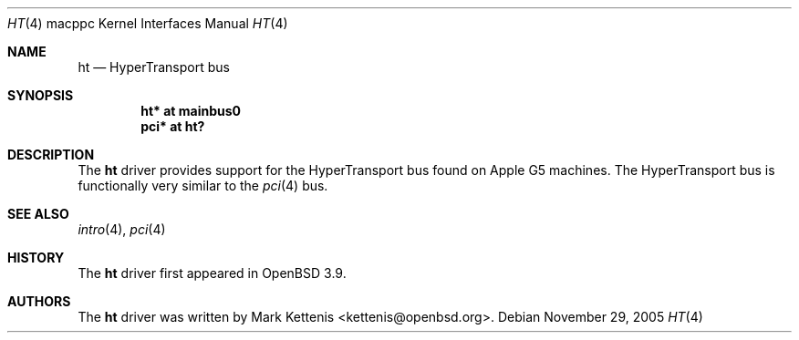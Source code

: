 .\"   $OpenBSD: ht.4,v 1.1 2005/11/29 15:40:27 kettenis Exp $
.\"
.\" Copyright (c) 2005 Mark Kettenis
.\"
.\" Permission to use, copy, modify, and distribute this software for any
.\" purpose with or without fee is hereby granted, provided that the above
.\" copyright notice and this permission notice appear in all copies.
.\"
.\" THE SOFTWARE IS PROVIDED "AS IS" AND THE AUTHOR DISCLAIMS ALL WARRANTIES
.\" WITH REGARD TO THIS SOFTWARE INCLUDING ALL IMPLIED WARRANTIES OF
.\" MERCHANTABILITY AND FITNESS. IN NO EVENT SHALL THE AUTHOR BE LIABLE FOR
.\" ANY SPECIAL, DIRECT, INDIRECT, OR CONSEQUENTIAL DAMAGES OR ANY DAMAGES
.\" WHATSOEVER RESULTING FROM LOSS OF USE, DATA OR PROFITS, WHETHER IN AN
.\" ACTION OF CONTRACT, NEGLIGENCE OR OTHER TORTIOUS ACTION, ARISING OUT OF
.\" OR IN CONNECTION WITH THE USE OR PERFORMANCE OF THIS SOFTWARE.
.\"
.Dd November 29, 2005
.Dt HT 4 macppc
.Os
.Sh NAME
.Nm ht
.Nd HyperTransport bus
.Sh SYNOPSIS
.Cd "ht* at mainbus0"
.Cd "pci* at ht?"
.Sh DESCRIPTION
The
.Nm
driver provides support for the HyperTransport bus found on Apple
.Tn G5
machines.
The HyperTransport bus is functionally very similar to the
.Xr pci 4
bus.
.Sh SEE ALSO
.Xr intro 4 ,
.Xr pci 4
.Sh HISTORY
The
.Nm
driver first appeared in
.Ox 3.9 .
.Sh AUTHORS
.An -nosplit
The
.Nm
driver was written by
.An Mark Kettenis Aq kettenis@openbsd.org .
